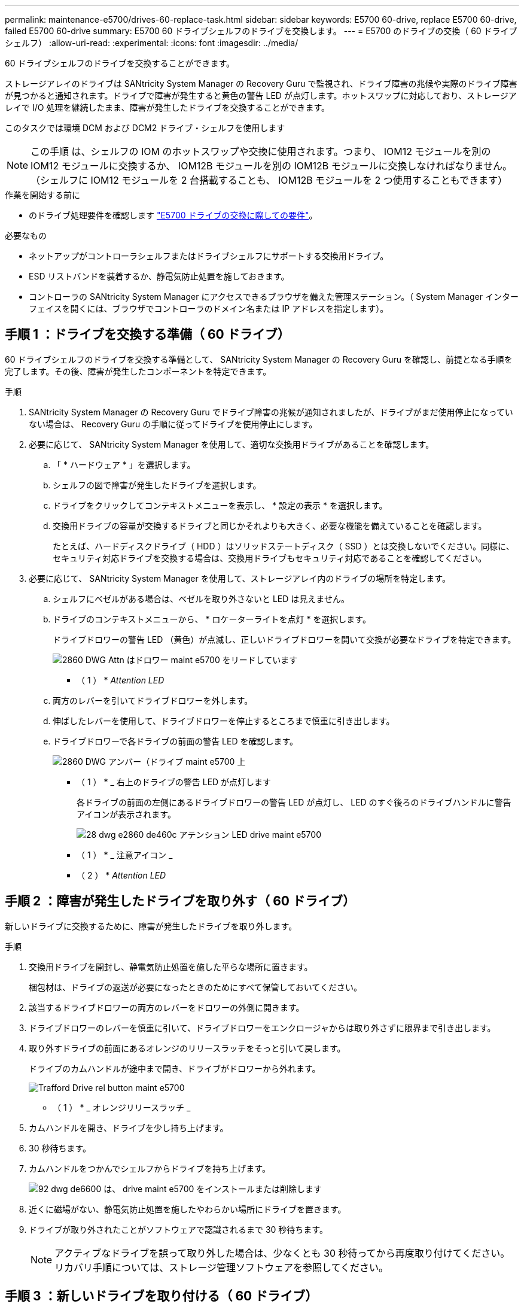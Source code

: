 ---
permalink: maintenance-e5700/drives-60-replace-task.html 
sidebar: sidebar 
keywords: E5700 60-drive, replace E5700 60-drive, failed E5700 60-drive 
summary: E5700 60 ドライブシェルフのドライブを交換します。 
---
= E5700 のドライブの交換（ 60 ドライブシェルフ）
:allow-uri-read: 
:experimental: 
:icons: font
:imagesdir: ../media/


[role="lead"]
60 ドライブシェルフのドライブを交換することができます。

ストレージアレイのドライブは SANtricity System Manager の Recovery Guru で監視され、ドライブ障害の兆候や実際のドライブ障害が見つかると通知されます。ドライブで障害が発生すると黄色の警告 LED が点灯します。ホットスワップに対応しており、ストレージアレイで I/O 処理を継続したまま、障害が発生したドライブを交換することができます。

このタスクでは環境 DCM および DCM2 ドライブ・シェルフを使用します


NOTE: この手順 は、シェルフの IOM のホットスワップや交換に使用されます。つまり、 IOM12 モジュールを別の IOM12 モジュールに交換するか、 IOM12B モジュールを別の IOM12B モジュールに交換しなければなりません。（シェルフに IOM12 モジュールを 2 台搭載することも、 IOM12B モジュールを 2 つ使用することもできます）

.作業を開始する前に
* のドライブ処理要件を確認します link:drives-overview-supertask-concept.html["E5700 ドライブの交換に際しての要件"]。


.必要なもの
* ネットアップがコントローラシェルフまたはドライブシェルフにサポートする交換用ドライブ。
* ESD リストバンドを装着するか、静電気防止処置を施しておきます。
* コントローラの SANtricity System Manager にアクセスできるブラウザを備えた管理ステーション。（ System Manager インターフェイスを開くには、ブラウザでコントローラのドメイン名または IP アドレスを指定します）。




== 手順 1 ：ドライブを交換する準備（ 60 ドライブ）

60 ドライブシェルフのドライブを交換する準備として、 SANtricity System Manager の Recovery Guru を確認し、前提となる手順を完了します。その後、障害が発生したコンポーネントを特定できます。

.手順
. SANtricity System Manager の Recovery Guru でドライブ障害の兆候が通知されましたが、ドライブがまだ使用停止になっていない場合は、 Recovery Guru の手順に従ってドライブを使用停止にします。
. 必要に応じて、 SANtricity System Manager を使用して、適切な交換用ドライブがあることを確認します。
+
.. 「 * ハードウェア * 」を選択します。
.. シェルフの図で障害が発生したドライブを選択します。
.. ドライブをクリックしてコンテキストメニューを表示し、 * 設定の表示 * を選択します。
.. 交換用ドライブの容量が交換するドライブと同じかそれよりも大きく、必要な機能を備えていることを確認します。
+
たとえば、ハードディスクドライブ（ HDD ）はソリッドステートディスク（ SSD ）とは交換しないでください。同様に、セキュリティ対応ドライブを交換する場合は、交換用ドライブもセキュリティ対応であることを確認してください。



. 必要に応じて、 SANtricity System Manager を使用して、ストレージアレイ内のドライブの場所を特定します。
+
.. シェルフにベゼルがある場合は、ベゼルを取り外さないと LED は見えません。
.. ドライブのコンテキストメニューから、 * ロケーターライトを点灯 * を選択します。
+
ドライブドロワーの警告 LED （黄色）が点滅し、正しいドライブドロワーを開いて交換が必要なドライブを特定できます。

+
image::../media/2860_dwg_attn_led_on_drawer_maint-e5700.gif[2860 DWG Attn はドロワー maint e5700 をリードしています]

+
* （ 1 ） * _Attention LED_

.. 両方のレバーを引いてドライブドロワーを外します。
.. 伸ばしたレバーを使用して、ドライブドロワーを停止するところまで慎重に引き出します。
.. ドライブドロワーで各ドライブの前面の警告 LED を確認します。
+
image::../media/2860_dwg_amber_on_drive_maint-e5700.gif[2860 DWG アンバー（ドライブ maint e5700 上]

+
* （ 1 ） * _ 右上のドライブの警告 LED が点灯します

+
各ドライブの前面の左側にあるドライブドロワーの警告 LED が点灯し、 LED のすぐ後ろのドライブハンドルに警告アイコンが表示されます。

+
image::../media/28_dwg_e2860_de460c_attention_led_drive_maint-e5700.gif[28 dwg e2860 de460c アテンション LED drive maint e5700]

+
* （ 1 ） * _ 注意アイコン _

+
* （ 2 ） * _Attention LED_







== 手順 2 ：障害が発生したドライブを取り外す（ 60 ドライブ）

新しいドライブに交換するために、障害が発生したドライブを取り外します。

.手順
. 交換用ドライブを開封し、静電気防止処置を施した平らな場所に置きます。
+
梱包材は、ドライブの返送が必要になったときのためにすべて保管しておいてください。

. 該当するドライブドロワーの両方のレバーをドロワーの外側に開きます。
. ドライブドロワーのレバーを慎重に引いて、ドライブドロワーをエンクロージャからは取り外さずに限界まで引き出します。
. 取り外すドライブの前面にあるオレンジのリリースラッチをそっと引いて戻します。
+
ドライブのカムハンドルが途中まで開き、ドライブがドロワーから外れます。

+
image::../media/trafford_drive_rel_button_maint-e5700.gif[Trafford Drive rel button maint e5700]

+
* （ 1 ） * _ オレンジリリースラッチ _

. カムハンドルを開き、ドライブを少し持ち上げます。
. 30 秒待ちます。
. カムハンドルをつかんでシェルフからドライブを持ち上げます。
+
image::../media/92_dwg_de6600_install_or_remove_drive_maint-e5700.gif[92 dwg de6600 は、 drive maint e5700 をインストールまたは削除します]

. 近くに磁場がない、静電気防止処置を施したやわらかい場所にドライブを置きます。
. ドライブが取り外されたことがソフトウェアで認識されるまで 30 秒待ちます。
+

NOTE: アクティブなドライブを誤って取り外した場合は、少なくとも 30 秒待ってから再度取り付けてください。リカバリ手順については、ストレージ管理ソフトウェアを参照してください。





== 手順 3 ：新しいドライブを取り付ける（ 60 ドライブ）

障害が発生したドライブの代わりに、新しいドライブを取り付けます。


CAUTION: * データアクセスが失われる可能性 * - ドライブドロワーをエンクロージャに戻すときは、乱暴に扱わないように十分に注意してください。ドロワーに衝撃を与えたり、ストレージアレイにぶつけて破損したりしないように、ゆっくりと押し込んでください。

.手順
. 新しいドライブのカムハンドルを垂直な位置まで持ち上げます。
. ドライブキャリアの両側にある 2 つの突起ボタンをドライブドロワーのドライブチャネルにある対応するくぼみに合わせます。
+
image::../media/28_dwg_e2860_de460c_drive_cru_maint-e5700.gif[28 dwg e2860 de460c drive CRU maint e5700]

+
* （ 1 ） * _ ドライブキャリアの右側の突起ボタン _

. ドライブを真上から下ろし、ドライブがオレンジのリリースラッチの下に完全に固定されるまでカムハンドルを下に回転させます。
. ドライブドロワーをエンクロージャに慎重に戻します。ドロワーに衝撃を与えたり、ストレージアレイにぶつけて破損したりしないように、ゆっくりと押し込んでください。
. 両方のレバーを内側に押してドライブドロワーを閉じます。
+
交換したドライブが正しく挿入されていれば、ドライブドロワーの前面にある緑のアクティビティ LED が点灯します。

+
構成によっては、データが新しいドライブに自動的に再構築される場合があります。シェルフでホットスペアドライブを使用している場合は、交換したドライブにデータをコピーする前に、ホットスペアへの完全な再構築が必要になることがあります。この再構築プロセスにより、この手順を完了するまでの時間が長くなります。





== 手順 4 ：ドライブの交換後の処理（ 60 ドライブ）

新しいドライブが正しく動作していることを確認します。

.手順
. 交換したドライブの電源 LED と警告 LED を確認します。（最初にドライブを挿入したときに警告 LED が点灯することがありますが、問題がなければ 1 分以内に消灯します）。
+
** 電源 LED が点灯または点滅し、警告 LED が消灯している：新しいドライブが正しく動作しています。
** 電源 LED が消灯している：ドライブが正しく取り付けられていない可能性があります。ドライブを取り外し、 30 秒待ってから再度取り付けてください。
** 警告 LED が点灯している：新しいドライブが故障している可能性があります。別の新しいドライブと交換してください。


. SANtricity システムマネージャの Recovery Guru にまだ問題が表示されている場合、「 * 再確認」を選択して問題が解決されたことを確認してください。
. Recovery Guru でドライブの再構築が自動的に開始されなかったことが通知された場合は、次の手順に従って再構築を手動で開始します。
+

NOTE: この処理は、テクニカルサポートまたは Recovery Guru から指示があった場合にのみ実行してください。

+
.. 「 * ハードウェア * 」を選択します。
.. 交換したドライブをクリックします。
.. ドライブのコンテキストメニューで、「 * Reconstruct * 」を選択します。
.. この処理を実行することを確定します。
+
ドライブの再構築が完了すると、ボリュームグループの状態が「最適」になります。



. 必要に応じて、ベゼルを再度取り付けます。
. 障害のある部品は、キットに付属する RMA 指示書に従ってネットアップに返却してください。


これでドライブの交換は完了です。通常の運用を再開することができます。
